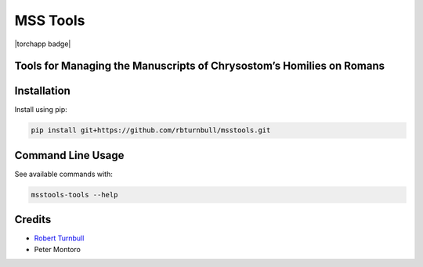 ================================================================
MSS Tools
================================================================

.. start-badges

|testing badge| |coverage badge| |docs badge| |black badge| |torchapp badge|

.. |testing badge| image:: https://github.com/rbturnbull/msstools/actions/workflows/testing.yml/badge.svg
    :target: https://github.com/rbturnbull/msstools/actions

.. |docs badge| image:: https://github.com/rbturnbull/msstools/actions/workflows/docs.yml/badge.svg
    :target: https://rbturnbull.github.io/msstools
    
.. |black badge| image:: https://img.shields.io/badge/code%20style-black-000000.svg
    :target: https://github.com/psf/black
    
.. |coverage badge| image:: https://img.shields.io/endpoint?url=https://gist.githubusercontent.com/rbturnbull/40d96fabbe08e596d6cc876f8f40c1f9/raw/coverage-badge.json
    :target: https://rbturnbull.github.io/msstools/coverage/
    
.. end-badges

.. start-quickstart

Tools for Managing the Manuscripts of Chrysostom’s Homilies on Romans
================================================================

Installation
==================================

Install using pip:

.. code-block:: bash

    pip install git+https://github.com/rbturnbull/msstools.git


Command Line Usage
==================================


See available commands with:

.. code-block:: bash

    msstools-tools --help

.. end-quickstart


Credits
==================================

.. start-credits

- `Robert Turnbull <https://robturnbull.com>`_ 
- Peter Montoro


.. end-credits


